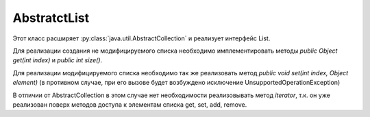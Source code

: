 .. py:currentmodule:: java.util

AbstratctList
=============

Этот класс расширяет :py:class:`java.util.AbstractCollection` и реализует интерфейс List.

Для реализации создания не модифицируемого списка необходимо имплементировать
методы `public Object get(int index)` и `public int size()`. 

Для реализации модифицируемого списка необходимо так же реализовать метод `public void set(int index, Object element)` (в противном случае, при его вызове будет возбуждено исключение UnsupportedOperationException)

В отличии от AbstractCollection в этом случае нет необходимости реализовывать метод `iterator`, т.к. он уже реализован поверх методов доступа к элементам списка get, set, add, remove.


.. py:class:: AbstratctList()

    Наследник :py:class:`java.util.AbstratctCollection`

    .. py:method:: get()
    .. py:method:: set()
    .. py:method:: indexOf()
    .. py:method:: lastIndexOf()
    .. py:method:: listIterator()
    .. py:method:: subList()
    .. py:method:: equals()
    .. py:method:: hashCode()
    .. py:method:: removeRange()